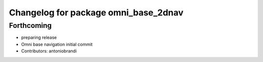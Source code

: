 ^^^^^^^^^^^^^^^^^^^^^^^^^^^^^^^^^^^^^
Changelog for package omni_base_2dnav
^^^^^^^^^^^^^^^^^^^^^^^^^^^^^^^^^^^^^

Forthcoming
-----------
* preparing release
* Omni base navigation initial commit
* Contributors: antoniobrandi
